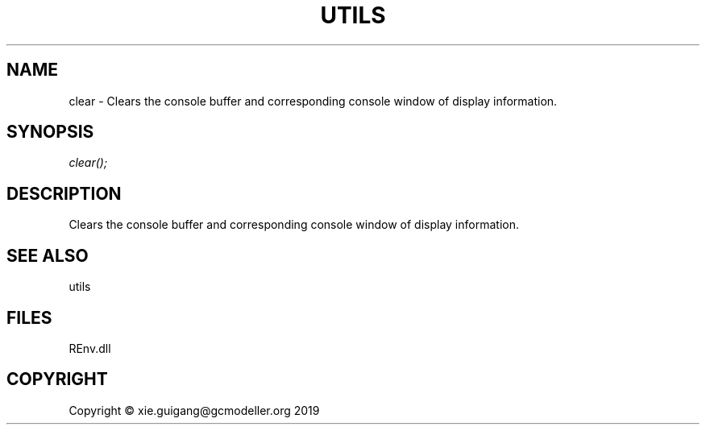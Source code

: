 .\" man page create by R# package system.
.TH UTILS 1 2020-11-09 "clear" "clear"
.SH NAME
clear \- Clears the console buffer and corresponding console window of display information.
.SH SYNOPSIS
\fIclear();\fR
.SH DESCRIPTION
.PP
Clears the console buffer and corresponding console window of display information.
.PP
.SH SEE ALSO
utils
.SH FILES
.PP
REnv.dll
.PP
.SH COPYRIGHT
Copyright © xie.guigang@gcmodeller.org 2019
